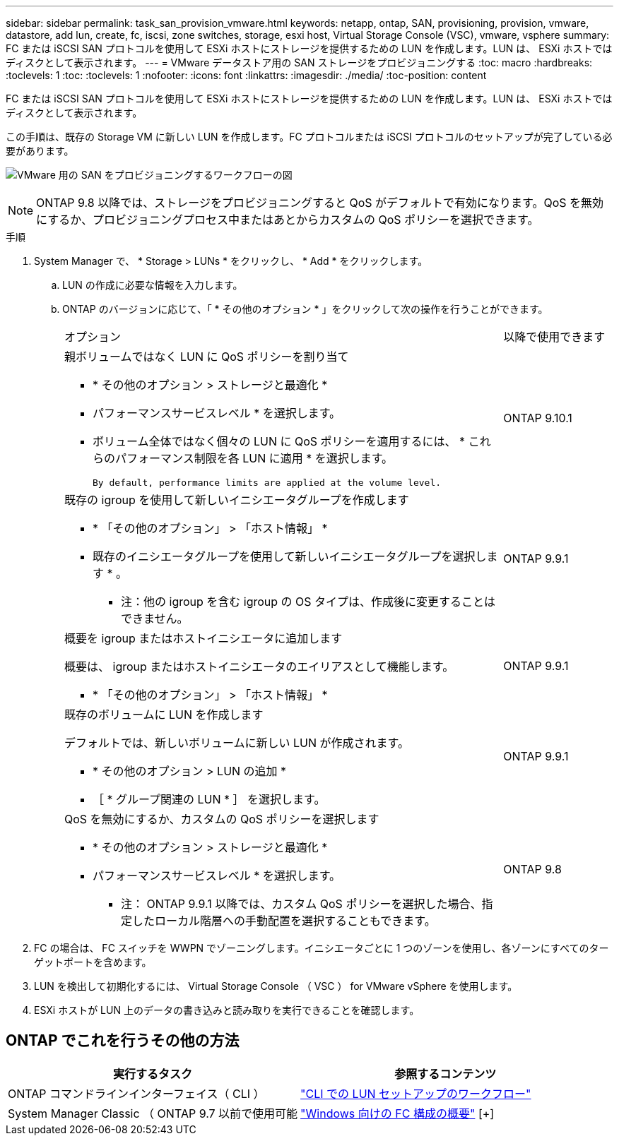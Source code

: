 ---
sidebar: sidebar 
permalink: task_san_provision_vmware.html 
keywords: netapp, ontap, SAN, provisioning, provision, vmware, datastore, add lun, create, fc, iscsi, zone switches, storage, esxi host, Virtual Storage Console (VSC), vmware, vsphere 
summary: FC または iSCSI SAN プロトコルを使用して ESXi ホストにストレージを提供するための LUN を作成します。LUN は、 ESXi ホストではディスクとして表示されます。 
---
= VMware データストア用の SAN ストレージをプロビジョニングする
:toc: macro
:hardbreaks:
:toclevels: 1
:toc: 
:toclevels: 1
:nofooter: 
:icons: font
:linkattrs: 
:imagesdir: ./media/
:toc-position: content


[role="lead"]
FC または iSCSI SAN プロトコルを使用して ESXi ホストにストレージを提供するための LUN を作成します。LUN は、 ESXi ホストではディスクとして表示されます。

この手順は、既存の Storage VM に新しい LUN を作成します。FC プロトコルまたは iSCSI プロトコルのセットアップが完了している必要があります。

image:workflow_san_provision_vmware.gif["VMware 用の SAN をプロビジョニングするワークフローの図"]


NOTE: ONTAP 9.8 以降では、ストレージをプロビジョニングすると QoS がデフォルトで有効になります。QoS を無効にするか、プロビジョニングプロセス中またはあとからカスタムの QoS ポリシーを選択できます。

.手順
. System Manager で、 * Storage > LUNs * をクリックし、 * Add * をクリックします。
+
.. LUN の作成に必要な情報を入力します。
.. ONTAP のバージョンに応じて、「 * その他のオプション * 」をクリックして次の操作を行うことができます。
+
[cols="80,20"]
|===


| オプション | 以降で使用できます 


 a| 
親ボリュームではなく LUN に QoS ポリシーを割り当て

*** * その他のオプション > ストレージと最適化 *
*** パフォーマンスサービスレベル * を選択します。
*** ボリューム全体ではなく個々の LUN に QoS ポリシーを適用するには、 * これらのパフォーマンス制限を各 LUN に適用 * を選択します。
+
 By default, performance limits are applied at the volume level.

| ONTAP 9.10.1 


 a| 
既存の igroup を使用して新しいイニシエータグループを作成します

*** * 「その他のオプション」 > 「ホスト情報」 *
*** 既存のイニシエータグループを使用して新しいイニシエータグループを選択します * 。
+
* 注：他の igroup を含む igroup の OS タイプは、作成後に変更することはできません。


| ONTAP 9.9.1 


 a| 
概要を igroup またはホストイニシエータに追加します

概要は、 igroup またはホストイニシエータのエイリアスとして機能します。

*** * 「その他のオプション」 > 「ホスト情報」 *

| ONTAP 9.9.1 


 a| 
既存のボリュームに LUN を作成します

デフォルトでは、新しいボリュームに新しい LUN が作成されます。

*** * その他のオプション > LUN の追加 *
*** ［ * グループ関連の LUN * ］ を選択します。

| ONTAP 9.9.1 


 a| 
QoS を無効にするか、カスタムの QoS ポリシーを選択します

*** * その他のオプション > ストレージと最適化 *
*** パフォーマンスサービスレベル * を選択します。
+
* 注： ONTAP 9.9.1 以降では、カスタム QoS ポリシーを選択した場合、指定したローカル階層への手動配置を選択することもできます。


| ONTAP 9.8 
|===




. FC の場合は、 FC スイッチを WWPN でゾーニングします。イニシエータごとに 1 つのゾーンを使用し、各ゾーンにすべてのターゲットポートを含めます。
. LUN を検出して初期化するには、 Virtual Storage Console （ VSC ） for VMware vSphere を使用します。
. ESXi ホストが LUN 上のデータの書き込みと読み取りを実行できることを確認します。




== ONTAP でこれを行うその他の方法

[cols="2"]
|===
| 実行するタスク | 参照するコンテンツ 


| ONTAP コマンドラインインターフェイス（ CLI ） | link:./san-admin/lun-setup-workflow-concept.html["CLI での LUN セットアップのワークフロー"] 


| System Manager Classic （ ONTAP 9.7 以前で使用可能 | link:https://docs.netapp.com/us-en/ontap-sm-classic/fc-config-windows/index.html["Windows 向けの FC 構成の概要"^] [+] 
|===